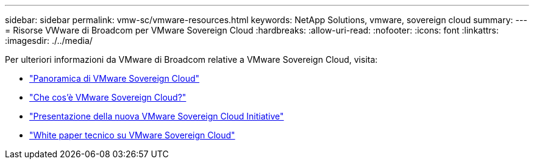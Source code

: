 ---
sidebar: sidebar 
permalink: vmw-sc/vmware-resources.html 
keywords: NetApp Solutions, vmware, sovereign cloud 
summary:  
---
= Risorse VWware di Broadcom per VMware Sovereign Cloud
:hardbreaks:
:allow-uri-read: 
:nofooter: 
:icons: font
:linkattrs: 
:imagesdir: ./../media/


[role="lead"]
Per ulteriori informazioni da VMware di Broadcom relative a VMware Sovereign Cloud, visita:

* link:https://www.vmware.com/content/dam/digitalmarketing/vmware/en/pdf/docs/vmw-sovereign-cloud-solution-brief-customer.pdf["Panoramica di VMware Sovereign Cloud"]
* link:https://www.vmware.com/topics/glossary/content/sovereign-cloud.html["Che cos'è VMware Sovereign Cloud?"]
* link:https://blogs.vmware.com/cloud/2021/10/06/vmware-sovereign-cloud/["Presentazione della nuova VMware Sovereign Cloud Initiative"]
* link:https://www.vmware.com/content/dam/learn/en/amer/fy22/pdf/1173457_Sovereign_Cloud_Technical_Whitepaper_V3.pdf["White paper tecnico su VMware Sovereign Cloud"]

